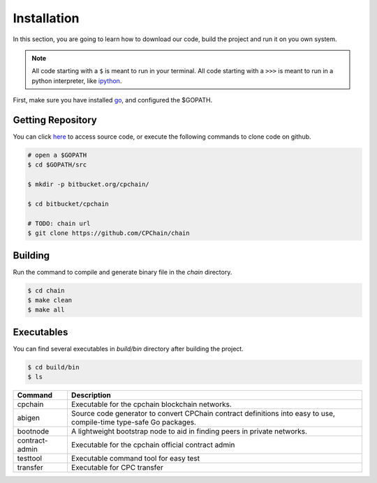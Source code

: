 Installation
~~~~~~~~~~~~~~

In this section, you are going to learn how to download our code, build the project and run it on you own system.

.. NOTE::

    All code starting with a ``$`` is meant to run in your terminal.
    All code starting with a ``>>>`` is meant to run in a python interpreter,
    like `ipython <https://pypi.org/project/ipython/>`_.


First, make sure you have installed `go <https://golang.org/>`_, and configured the $GOPATH.

Getting Repository
************************

You can click `here <https://github.com/CPChain/chain>`_ to access source code, or execute the following commands to clone code on github.

.. code::
    
    # open a $GOPATH
    $ cd $GOPATH/src

    $ mkdir -p bitbucket.org/cpchain/
    
    $ cd bitbucket/cpchain
    
    # TODO: chain url
    $ git clone https://github.com/CPChain/chain


Building
************

Run the command to compile and generate binary file in the `chain` directory.

.. code::

    $ cd chain
    $ make clean
    $ make all

Executables
*************

You can find several executables in `build/bin` directory after building the project.

.. code::

    $ cd build/bin
    $ ls


+------------------+------------------------------------+
|Command           | Description                        |
+==================+====================================+
|cpchain           | Executable for the cpchain         |
|                  | blockchain networks.               |
+------------------+------------------------------------+
|abigen            | Source code generator to convert   |
|                  | CPChain contract definitions into  |
|                  | easy to use, compile-time type-safe|
|                  | Go packages.                       |
+------------------+------------------------------------+
|bootnode          | A lightweight bootstrap node to    |
|                  | aid in finding peers in private    |
|                  | networks.                          |
+------------------+------------------------------------+
|contract-admin    | Executable for the cpchain         |
|                  | official contract admin            |
|                  |                                    |
+------------------+------------------------------------+
|testtool          | Executable command tool for easy   |
|                  | test                               |
|                  |                                    |
+------------------+------------------------------------+
|transfer          | Executable for CPC transfer        |
|                  |                                    |
|                  |                                    |
+------------------+------------------------------------+
